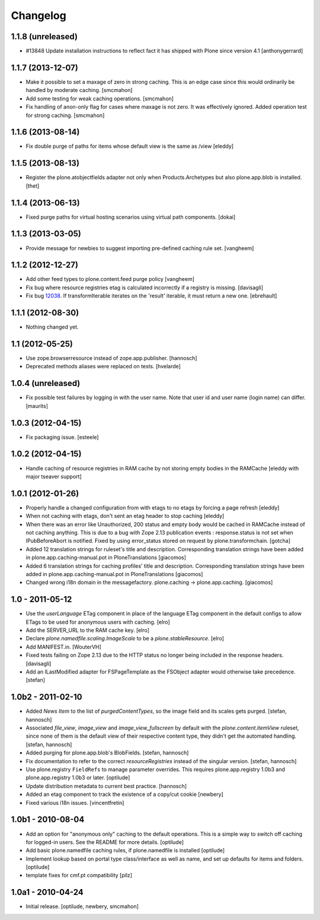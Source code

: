 Changelog
---------

1.1.8 (unreleased)
~~~~~~~~~~~~~~~~~~

- #13848 Update installation instructions to reflect fact it has shipped with
  Plone since version 4.1
  [anthonygerrard]


1.1.7 (2013-12-07)
~~~~~~~~~~~~~~~~~~

- Make it possible to set a maxage of zero in strong caching. This is
  an edge case since this would ordinarily be handled by moderate caching.
  [smcmahon]

- Add some testing for weak caching operations.
  [smcmahon]

- Fix handling of anon-only flag for cases where maxage is not zero. It
  was effectively ignored. Added operation test for strong caching.
  [smcmahon]


1.1.6 (2013-08-14)
~~~~~~~~~~~~~~~~~~

- Fix double purge of paths for items whose default view is the same as /view
  [eleddy]


1.1.5 (2013-08-13)
~~~~~~~~~~~~~~~~~~

- Register the plone.atobjectfields adapter not only when Products.Archetypes
  but also plone.app.blob is installed.
  [thet]


1.1.4 (2013-06-13)
~~~~~~~~~~~~~~~~~~

- Fixed purge paths for virtual hosting scenarios using virtual path components.
  [dokai]


1.1.3 (2013-03-05)
~~~~~~~~~~~~~~~~~~

- Provide message for newbies to suggest importing
  pre-defined caching rule set.
  [vangheem]



1.1.2 (2012-12-27)
~~~~~~~~~~~~~~~~~~

- Add other feed types to plone.content.feed purge policy
  [vangheem]

- Fix bug where resource registries etag is calculated incorrectly if a registry
  is missing.
  [davisagli]

- Fix bug `12038 <http://dev.plone.org/ticket/12038>`_. If transformIterable
  iterates on the 'result' iterable, it must return a new one.
  [ebrehault]


1.1.1 (2012-08-30)
~~~~~~~~~~~~~~~~~~

- Nothing changed yet.


1.1 (2012-05-25)
~~~~~~~~~~~~~~~~

- Use zope.browserresource instead of zope.app.publisher.
  [hannosch]

- Deprecated methods aliases were replaced on tests.
  [hvelarde]


1.0.4 (unreleased)
~~~~~~~~~~~~~~~~~~

- Fix possible test failures by logging in with the user name.
  Note that user id and user name (login name) can differ.
  [maurits]


1.0.3 (2012-04-15)
~~~~~~~~~~~~~~~~~~

- Fix packaging issue.
  [esteele]


1.0.2 (2012-04-15)
~~~~~~~~~~~~~~~~~~
- Handle caching of resource registries in RAM cache by not storing empty
  bodies in the RAMCache
  [eleddy with major tseaver support]


1.0.1 (2012-01-26)
~~~~~~~~~~~~~~~~~~
- Properly handle a changed configuration from with etags to no etags by
  forcing a page refresh
  [eleddy]

- When not caching with etags, don't sent an etag header to stop caching
  [eleddy]

- When there was an error like Unauthorized, 200 status and empty body would be
  cached in RAMCache instead of not caching anything.
  This is due to a bug with Zope 2.13 publication events :
  response.status is not set when IPubBeforeAbort is notified.
  Fixed by using error_status stored on request by plone.transformchain.
  [gotcha]

- Added 12 translation strings for ruleset's title and description. Corresponding translation
  strings have been added in plone.app.caching-manual.pot in PloneTranslations
  [giacomos]

- Added 6 translation strings for caching profiles' title and description. Corresponding translation
  strings have been added in plone.app.caching-manual.pot in PloneTranslations
  [giacomos]

- Changed wrong i18n domain in the messagefactory. plone.caching -> plone.app.caching.
  [giacomos]

1.0 - 2011-05-12
~~~~~~~~~~~~~~~~

- Use the `userLanguage` ETag component in place of the language ETag component
  in the default configs to allow ETags to be used for anonymous users with
  caching.
  [elro]

- Add the SERVER_URL to the RAM cache key.
  [elro]

- Declare `plone.namedfile.scaling.ImageScale` to be a `plone.stableResource`.
  [elro]

- Add MANIFEST.in.
  [WouterVH]

- Fixed tests failing on Zope 2.13 due to the HTTP status no longer being
  included in the response headers.
  [davisagli]

- Add an ILastModified adapter for FSPageTemplate as the FSObject adapter
  would otherwise take precedence.
  [stefan]


1.0b2 - 2011-02-10
~~~~~~~~~~~~~~~~~~

- Added `News Item` to the list of `purgedContentTypes`, so the image field
  and its scales gets purged.
  [stefan, hannosch]

- Associated `file_view`, `image_view` and `image_view_fullscreen` by default
  with the `plone.content.itemView` ruleset, since none of them is the default
  view of their respective content type, they didn't get the automated
  handling.
  [stefan, hannosch]

- Added purging for plone.app.blob's BlobFields.
  [stefan, hannosch]

- Fix documentation to refer to the correct `resourceRegistries` instead of
  the singular version.
  [stefan, hannosch]

- Use plone.registry ``FieldRefs`` to manage parameter overrides. This
  requires plone.app.registry 1.0b3 and plone.app.registry 1.0b3 or later.
  [optilude]

- Update distribution metadata to current best practice.
  [hannosch]

- Added an etag component to track the existence of a copy/cut cookie
  [newbery]

- Fixed various i18n issues.
  [vincentfretin]


1.0b1 - 2010-08-04
~~~~~~~~~~~~~~~~~~

- Add an option for "anonymous only" caching to the default operations.
  This is a simple way to switch off caching for logged-in users. See
  the README for more details.
  [optilude]

- Add basic plone.namedfile caching rules, if plone.namedfile is installed
  [optilude]

- Implement lookup based on portal type class/interface as well as name,
  and set up defaults for items and folders.
  [optilude]

- template fixes for cmf.pt compatibility
  [pilz]


1.0a1 - 2010-04-24
~~~~~~~~~~~~~~~~~~

- Initial release.
  [optilude, newbery, smcmahon]

